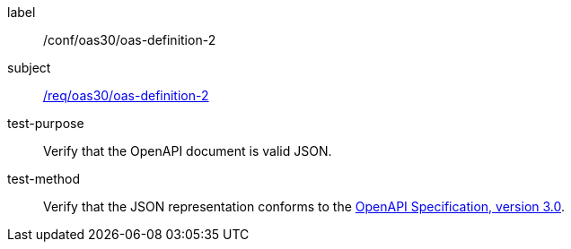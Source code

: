 [[ats_oas30_oas-definition-2]]
////
[width="90%",cols="2,6a"]
|===
^|*Abstract Test {counter:ats-id}* |*/conf/oas30/oas-definition-2*
^|Test Purpose |Verify that the OpenAPI document is valid JSON.
^|Requirement |<<req_oas30_oas-definition-2,/req/oas30/oas-definition-2>>
^|Test Method |Verify that the JSON representation conforms to the <<openapi,OpenAPI Specification, version 3.0>>.
|===
////


[abstract_test]
====
[%metadata]
label:: /conf/oas30/oas-definition-2
subject:: <<req_oas30_oas-definition-2,/req/oas30/oas-definition-2>>
test-purpose:: Verify that the OpenAPI document is valid JSON.
test-method::
+
--
Verify that the JSON representation conforms to the <<openapi,OpenAPI Specification, version 3.0>>.
--
====
